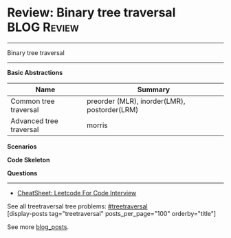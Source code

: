 * Review: Binary tree traversal                                 :BLOG:Review:
#+STARTUP: showeverything
#+OPTIONS: toc:nil \n:t ^:nil creator:nil d:nil
:PROPERTIES:
:type: treetraversal, review
:END:
---------------------------------------------------------------------
Binary tree traversal

---------------------------------------------------------------------
#+BEGIN_HTML
<a href="https://github.com/dennyzhang/code.dennyzhang.com/tree/master/review/review-treetraversal"><img align="right" width="200" height="183" src="https://www.dennyzhang.com/wp-content/uploads/denny/watermark/github.png" /></a>
#+END_HTML

*Basic Abstractions*
| Name                    | Summary                                      |
|-------------------------+----------------------------------------------|
| Common tree traversal   | preorder (MLR), inorder(LMR), postorder(LRM) |
| Advanced tree traversal | morris                                       |

*Scenarios*

*Code Skeleton*

*Questions*

---------------------------------------------------------------------
- [[https://cheatsheet.dennyzhang.com/cheatsheet-leetcode-A4][CheatSheet: Leetcode For Code Interview]]

See all treetraversal tree problems: [[https://code.dennyzhang.com/tag/treetraversal/][#treetraversal]]
[display-posts tag="treetraversal" posts_per_page="100" orderby="title"]

See more [[https://code.dennyzhang.com/?s=blog+posts][blog_posts]].

#+BEGIN_HTML
<div style="overflow: hidden;">
<div style="float: left; padding: 5px"> <a href="https://www.linkedin.com/in/dennyzhang001"><img src="https://www.dennyzhang.com/wp-content/uploads/sns/linkedin.png" alt="linkedin" /></a></div>
<div style="float: left; padding: 5px"><a href="https://github.com/DennyZhang"><img src="https://www.dennyzhang.com/wp-content/uploads/sns/github.png" alt="github" /></a></div>
<div style="float: left; padding: 5px"><a href="https://www.dennyzhang.com/slack" target="_blank" rel="nofollow"><img src="https://www.dennyzhang.com/wp-content/uploads/sns/slack.png" alt="slack"/></a></div>
</div>
#+END_HTML
